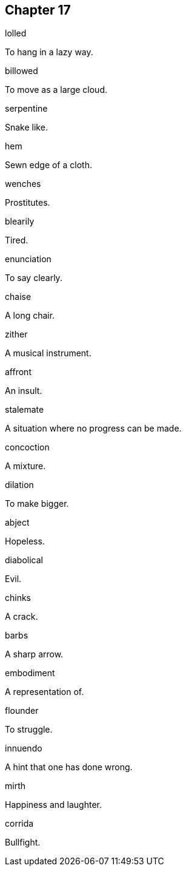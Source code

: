 
== Chapter 17

[%unbreakable]
====
lolled

To hang in a lazy way.
====

[%unbreakable]
====
billowed

To move as a large cloud.
====

[%unbreakable]
====
serpentine

Snake like.
====

[%unbreakable]
====
hem

Sewn edge of a cloth.
====

[%unbreakable]
====
wenches

Prostitutes.
====

[%unbreakable]
====
blearily

Tired.
====

[%unbreakable]
====
enunciation

To say clearly.
====

[%unbreakable]
====
chaise

A long chair.
====

[%unbreakable]
====
zither

A musical instrument.
====

[%unbreakable]
====
affront

An insult.
====

[%unbreakable]
====
stalemate

A situation where no progress can be made.
====

[%unbreakable]
====
concoction

A mixture.
====

[%unbreakable]
====
dilation

To make bigger.
====

[%unbreakable]
====
abject

Hopeless.
====

[%unbreakable]
====
diabolical

Evil.
====

[%unbreakable]
====
chinks

A crack.
====

[%unbreakable]
====
barbs

A sharp arrow.
====

[%unbreakable]
====
embodiment

A representation of.
====

[%unbreakable]
====
flounder

To struggle.
====

[%unbreakable]
====
innuendo

A hint that one has done wrong.
====

[%unbreakable]
====
mirth

Happiness and laughter.
====

[%unbreakable]
====
corrida

Bullfight.
====
